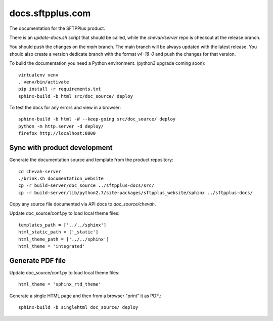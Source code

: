 docs.sftpplus.com
=================

.. image:: https://licensebuttons.net/l/by-nc-sa/3.0/88x31.png
  :target: https://creativecommons.org/licenses/by-nc-sa/4.0/

The documentation for the SFTPPlus product.

There is an `update-docs.sh` script that should be called, while the
`chevah/server` repo is checkout at the release branch.

You should push the changes on the `main` branch.
The main branch will be always updated with the latest release.
You should also create a version dedicate branch with the format `v4-18-0`
and push the changes for that version.

To build the documentation you need a Python environment.
(python3 upgrade coming soon)::

    virtualenv venv
    . venv/bin/activate
    pip install -r requirements.txt
    sphinx-build -b html src/doc_source/ deploy

To test the docs for any errors and view in a browser::

    sphinx-build -b html -W --keep-going src/doc_source/ deploy
    python -m http.server -d deploy/
    firefox http://localhost:8000


Sync with product development
-----------------------------

Generate the documentation source and template from the product repository::

    cd chevah-server
    ./brink.sh documentation_website
    cp -r build-server/doc_source ../sftpplus-docs/src/
    cp -r build-server/lib/python2.7/site-packages/sftpplus_website/sphinx ../sftpplus-docs/

Copy any source file documented via API docs to `doc_source/chevah`.

Update doc_source/conf.py to load local theme files::

    templates_path = ['../../sphinx']
    html_static_path = ['_static']
    html_theme_path = ['../../sphinx']
    html_theme = 'integrated'


Generate PDF file
-----------------

Update doc_source/conf.py to load local theme files::

    html_theme = 'sphinx_rtd_theme'

Generate a single HTML page and then from a browser "print" it as PDF.::

    sphinx-build -b singlehtml doc_source/ deploy
